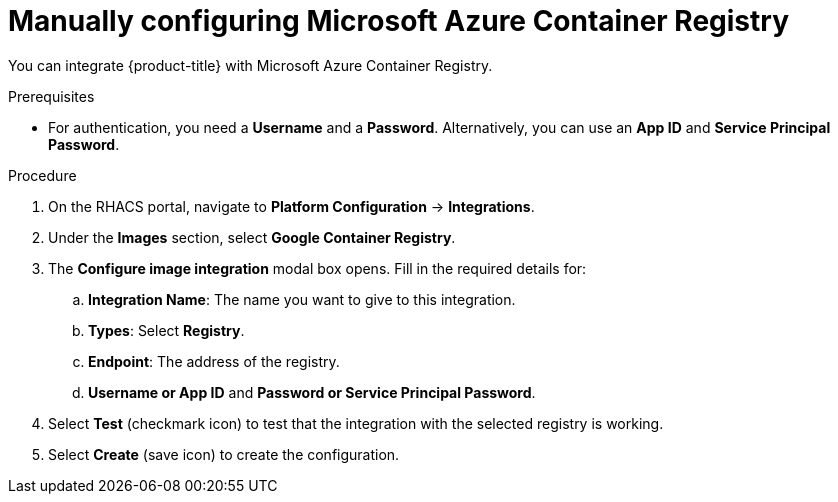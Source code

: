 // Module included in the following assemblies:
//
// * integration/integrate-with-image-registries.adoc
:_module-type: PROCEDURE
[id="manual-configuration-image-registry-acr_{context}"]
= Manually configuring Microsoft Azure Container Registry

You can integrate {product-title} with Microsoft Azure Container Registry.

.Prerequisites
* For authentication, you need a *Username* and a *Password*. Alternatively, you can use an *App ID* and *Service Principal Password*.

.Procedure
. On the RHACS portal, navigate to *Platform Configuration* -> *Integrations*.
. Under the *Images* section, select *Google Container Registry*.
. The *Configure image integration* modal box opens.
Fill in the required details for:
.. *Integration Name*: The name you want to give to this integration.
.. *Types*: Select *Registry*.
.. *Endpoint*: The address of the registry.
.. *Username or App ID* and *Password or Service Principal Password*.
. Select *Test* (checkmark icon) to test that the integration with the selected registry is working.
. Select *Create* (save icon) to create the configuration.
